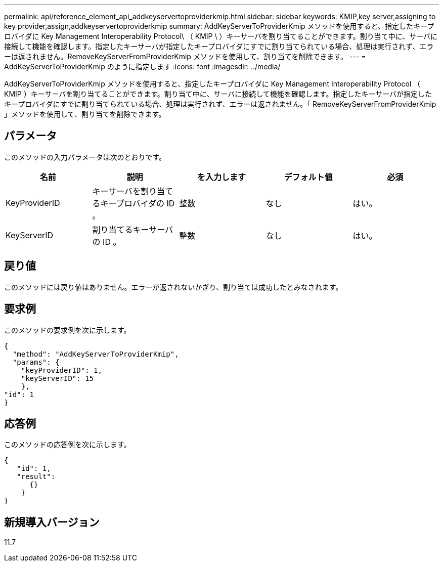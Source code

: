 ---
permalink: api/reference_element_api_addkeyservertoproviderkmip.html 
sidebar: sidebar 
keywords: KMIP,key server,assigning to key provider,assign,addkeyservertoproviderkmip 
summary: AddKeyServerToProviderKmip メソッドを使用すると、指定したキープロバイダに Key Management Interoperability Protocol\ （ KMIP \ ）キーサーバを割り当てることができます。割り当て中に、サーバに接続して機能を確認します。指定したキーサーバが指定したキープロバイダにすでに割り当てられている場合、処理は実行されず、エラーは返されません。RemoveKeyServerFromProviderKmip メソッドを使用して、割り当てを削除できます。 
---
= AddKeyServerToProviderKmip のように指定します
:icons: font
:imagesdir: ../media/


[role="lead"]
AddKeyServerToProviderKmip メソッドを使用すると、指定したキープロバイダに Key Management Interoperability Protocol （ KMIP ）キーサーバを割り当てることができます。割り当て中に、サーバに接続して機能を確認します。指定したキーサーバが指定したキープロバイダにすでに割り当てられている場合、処理は実行されず、エラーは返されません。「 RemoveKeyServerFromProviderKmip 」メソッドを使用して、割り当てを削除できます。



== パラメータ

このメソッドの入力パラメータは次のとおりです。

|===
| 名前 | 説明 | を入力します | デフォルト値 | 必須 


 a| 
KeyProviderID
 a| 
キーサーバを割り当てるキープロバイダの ID 。
 a| 
整数
 a| 
なし
 a| 
はい。



 a| 
KeyServerID
 a| 
割り当てるキーサーバの ID 。
 a| 
整数
 a| 
なし
 a| 
はい。

|===


== 戻り値

このメソッドには戻り値はありません。エラーが返されないかぎり、割り当ては成功したとみなされます。



== 要求例

このメソッドの要求例を次に示します。

[listing]
----
{
  "method": "AddKeyServerToProviderKmip",
  "params": {
    "keyProviderID": 1,
    "keyServerID": 15
    },
"id": 1
}
----


== 応答例

このメソッドの応答例を次に示します。

[listing]
----
{
   "id": 1,
   "result":
      {}
    }
}
----


== 新規導入バージョン

11.7
